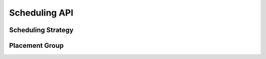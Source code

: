 Scheduling API
==============

Scheduling Strategy
-------------------

.. autosummary::
    :nosignatures:
    :toctree: doc/

    ray.util.scheduling_strategies.PlacementGroupSchedulingStrategy
    ray.util.scheduling_strategies.NodeAffinitySchedulingStrategy

.. _ray-placement-group-ref:

Placement Group
---------------

.. autosummary::
    :nosignatures:
    :toctree: doc/

    ray.util.placement_group
    ray.util.placement_group.PlacementGroup
    ray.util.placement_group_table
    ray.util.remove_placement_group
    ray.util.get_current_placement_group
